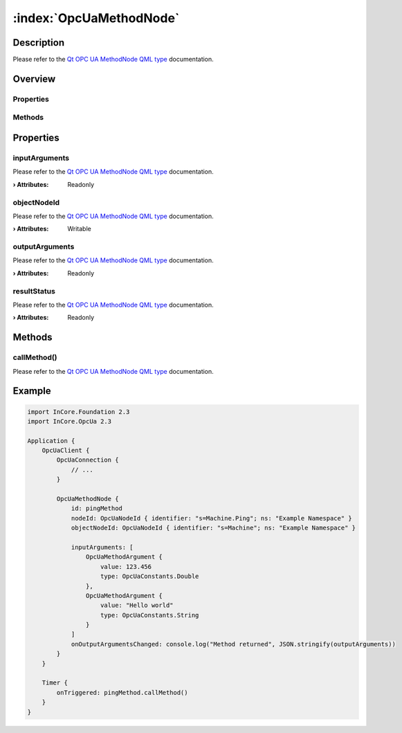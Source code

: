 
.. _object_OpcUaMethodNode:


:index:`OpcUaMethodNode`
------------------------

Description
***********

Please refer to the `Qt OPC UA MethodNode QML type <https://doc.qt.io/QtOPCUA/qml-qtopcua-methodnode.html#->`_ documentation.


Overview
********

Properties
++++++++++

.. hlist::
  :columns: 1

  * `inputArguments <https://doc.qt.io/QtOPCUA/qml-qtopcua-methodnode.html#inputArguments-prop>`_
  * `objectNodeId <https://doc.qt.io/QtOPCUA/qml-qtopcua-methodnode.html#objectNodeId-prop>`_
  * `outputArguments <https://doc.qt.io/QtOPCUA/qml-qtopcua-methodnode.html#outputArguments-prop>`_
  * `resultStatus <https://doc.qt.io/QtOPCUA/qml-qtopcua-methodnode.html#resultStatus-prop>`_

Methods
+++++++

.. hlist::
  :columns: 1

  * `callMethod <https://doc.qt.io/QtOPCUA/qml-qtopcua-methodnode.html#callMethod-method>`_
  * `setObjectNodeId <https://doc.qt.io/QtOPCUA/qml-qtopcua-methodnode.html#setObjectNodeId-method>`_



Properties
**********


.. _property_OpcUaMethodNode_inputArguments:

.. index::
   single: inputArguments

inputArguments
++++++++++++++

Please refer to the `Qt OPC UA MethodNode QML type <https://doc.qt.io/QtOPCUA/qml-qtopcua-methodnode.html#inputArguments-prop>`_ documentation.

:**› Attributes**: Readonly


.. _property_OpcUaMethodNode_objectNodeId:

.. index::
   single: objectNodeId

objectNodeId
++++++++++++

Please refer to the `Qt OPC UA MethodNode QML type <https://doc.qt.io/QtOPCUA/qml-qtopcua-methodnode.html#objectNodeId-prop>`_ documentation.

:**› Attributes**: Writable


.. _property_OpcUaMethodNode_outputArguments:

.. index::
   single: outputArguments

outputArguments
+++++++++++++++

Please refer to the `Qt OPC UA MethodNode QML type <https://doc.qt.io/QtOPCUA/qml-qtopcua-methodnode.html#outputArguments-prop>`_ documentation.

:**› Attributes**: Readonly


.. _property_OpcUaMethodNode_resultStatus:

.. index::
   single: resultStatus

resultStatus
++++++++++++

Please refer to the `Qt OPC UA MethodNode QML type <https://doc.qt.io/QtOPCUA/qml-qtopcua-methodnode.html#resultStatus-prop>`_ documentation.

:**› Attributes**: Readonly

Methods
*******


.. _method_OpcUaMethodNode_callMethod:

.. index::
   single: callMethod

callMethod()
++++++++++++

Please refer to the `Qt OPC UA MethodNode QML type <https://doc.qt.io/QtOPCUA/qml-qtopcua-methodnode.html#callMethod-method>`_ documentation.



.. _example_OpcUaMethodNode:


Example
*******

.. code-block:: qml

    import InCore.Foundation 2.3
    import InCore.OpcUa 2.3
    
    Application {
        OpcUaClient {
            OpcUaConnection {
                // ...
            }
    
            OpcUaMethodNode {
                id: pingMethod
                nodeId: OpcUaNodeId { identifier: "s=Machine.Ping"; ns: "Example Namespace" }
                objectNodeId: OpcUaNodeId { identifier: "s=Machine"; ns: "Example Namespace" }
    
                inputArguments: [
                    OpcUaMethodArgument {
                        value: 123.456
                        type: OpcUaConstants.Double
                    },
                    OpcUaMethodArgument {
                        value: "Hello world"
                        type: OpcUaConstants.String
                    }
                ]
                onOutputArgumentsChanged: console.log("Method returned", JSON.stringify(outputArguments))
            }
        }
    
        Timer {
            onTriggered: pingMethod.callMethod()
        }
    }
    